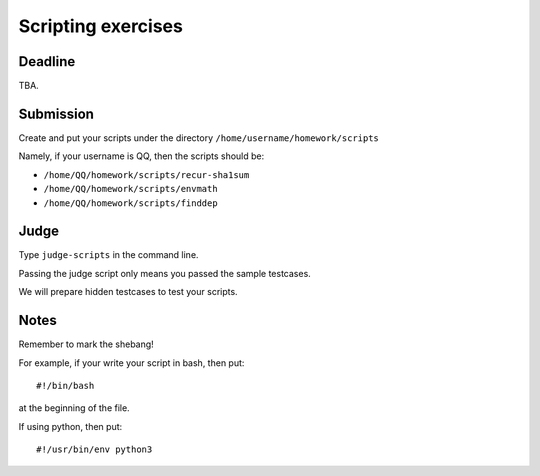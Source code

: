 Scripting exercises
===================

.. highlight:: bash

Deadline
--------

TBA.

Submission
----------

Create and put your scripts under the directory ``/home/username/homework/scripts``

Namely, if your username is QQ, then the scripts should be:

* ``/home/QQ/homework/scripts/recur-sha1sum``
* ``/home/QQ/homework/scripts/envmath``
* ``/home/QQ/homework/scripts/finddep``

Judge
-----

Type ``judge-scripts`` in the command line.

Passing the judge script only means you passed the sample testcases.

We will prepare hidden testcases to test your scripts.

Notes
-----

Remember to mark the shebang!

For example, if your write your script in bash, then put::

  #!/bin/bash
  
at the beginning of the file.

If using python, then put::

  #!/usr/bin/env python3
